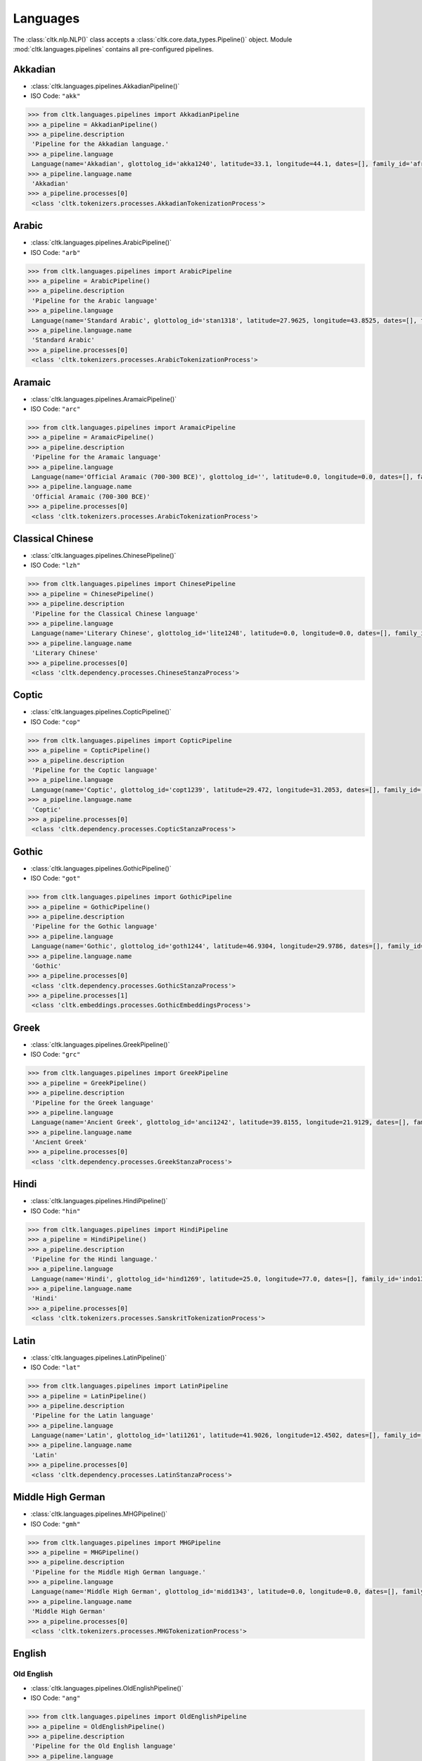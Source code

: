 Languages
=========


The :class:`cltk.nlp.NLP()` class accepts a :class:`cltk.core.data_types.Pipeline()` object. \
Module :mod:`cltk.languages.pipelines` contains all pre-configured pipelines.

.. contents::
   :depth: 2
   :numbered:

Akkadian
--------
- :class:`cltk.languages.pipelines.AkkadianPipeline()`
- ISO Code: ``"akk"``

.. code-block:: python

   >>> from cltk.languages.pipelines import AkkadianPipeline
   >>> a_pipeline = AkkadianPipeline()
   >>> a_pipeline.description
    'Pipeline for the Akkadian language.'
   >>> a_pipeline.language
    Language(name='Akkadian', glottolog_id='akka1240', latitude=33.1, longitude=44.1, dates=[], family_id='afro1255', parent_id='east2678', level='language', iso_639_3_code='akk', type='a')
   >>> a_pipeline.language.name
    'Akkadian'
   >>> a_pipeline.processes[0]
    <class 'cltk.tokenizers.processes.AkkadianTokenizationProcess'>


Arabic
------
- :class:`cltk.languages.pipelines.ArabicPipeline()`
- ISO Code: ``"arb"``

.. code-block:: python

   >>> from cltk.languages.pipelines import ArabicPipeline
   >>> a_pipeline = ArabicPipeline()
   >>> a_pipeline.description
    'Pipeline for the Arabic language'
   >>> a_pipeline.language
    Language(name='Standard Arabic', glottolog_id='stan1318', latitude=27.9625, longitude=43.8525, dates=[], family_id='afro1255', parent_id='arab1395', level='language', iso_639_3_code='arb', type='')
   >>> a_pipeline.language.name
    'Standard Arabic'
   >>> a_pipeline.processes[0]
    <class 'cltk.tokenizers.processes.ArabicTokenizationProcess'>

Aramaic
-------
- :class:`cltk.languages.pipelines.AramaicPipeline()`
- ISO Code: ``"arc"``

.. code-block:: python

   >>> from cltk.languages.pipelines import AramaicPipeline
   >>> a_pipeline = AramaicPipeline()
   >>> a_pipeline.description
    'Pipeline for the Aramaic language'
   >>> a_pipeline.language
    Language(name='Official Aramaic (700-300 BCE)', glottolog_id='', latitude=0.0, longitude=0.0, dates=[], family_id='', parent_id='', level='', iso_639_3_code='arc', type='a')
   >>> a_pipeline.language.name
    'Official Aramaic (700-300 BCE)'
   >>> a_pipeline.processes[0]
    <class 'cltk.tokenizers.processes.ArabicTokenizationProcess'>


Classical Chinese
-----------------
- :class:`cltk.languages.pipelines.ChinesePipeline()`
- ISO Code: ``"lzh"``

.. code-block:: python

   >>> from cltk.languages.pipelines import ChinesePipeline
   >>> a_pipeline = ChinesePipeline()
   >>> a_pipeline.description
    'Pipeline for the Classical Chinese language'
   >>> a_pipeline.language
    Language(name='Literary Chinese', glottolog_id='lite1248', latitude=0.0, longitude=0.0, dates=[], family_id='sino1245', parent_id='clas1255', level='language', iso_639_3_code='lzh', type='h')
   >>> a_pipeline.language.name
    'Literary Chinese'
   >>> a_pipeline.processes[0]
    <class 'cltk.dependency.processes.ChineseStanzaProcess'>


Coptic
------
- :class:`cltk.languages.pipelines.CopticPipeline()`
- ISO Code: ``"cop"``

.. code-block:: python

   >>> from cltk.languages.pipelines import CopticPipeline
   >>> a_pipeline = CopticPipeline()
   >>> a_pipeline.description
    'Pipeline for the Coptic language'
   >>> a_pipeline.language
    Language(name='Coptic', glottolog_id='copt1239', latitude=29.472, longitude=31.2053, dates=[], family_id='afro1255', parent_id='egyp1245', level='language', iso_639_3_code='cop', type='')
   >>> a_pipeline.language.name
    'Coptic'
   >>> a_pipeline.processes[0]
    <class 'cltk.dependency.processes.CopticStanzaProcess'>


Gothic
------
- :class:`cltk.languages.pipelines.GothicPipeline()`
- ISO Code: ``"got"``

.. code-block:: python

   >>> from cltk.languages.pipelines import GothicPipeline
   >>> a_pipeline = GothicPipeline()
   >>> a_pipeline.description
    'Pipeline for the Gothic language'
   >>> a_pipeline.language
    Language(name='Gothic', glottolog_id='goth1244', latitude=46.9304, longitude=29.9786, dates=[], family_id='indo1319', parent_id='east2805', level='language', iso_639_3_code='got', type='a')
   >>> a_pipeline.language.name
    'Gothic'
   >>> a_pipeline.processes[0]
    <class 'cltk.dependency.processes.GothicStanzaProcess'>
   >>> a_pipeline.processes[1]
    <class 'cltk.embeddings.processes.GothicEmbeddingsProcess'>



Greek
-----
- :class:`cltk.languages.pipelines.GreekPipeline()`
- ISO Code: ``"grc"``

.. code-block:: python

   >>> from cltk.languages.pipelines import GreekPipeline
   >>> a_pipeline = GreekPipeline()
   >>> a_pipeline.description
    'Pipeline for the Greek language'
   >>> a_pipeline.language
    Language(name='Ancient Greek', glottolog_id='anci1242', latitude=39.8155, longitude=21.9129, dates=[], family_id='indo1319', parent_id='east2798', level='language', iso_639_3_code='grc', type='h')
   >>> a_pipeline.language.name
    'Ancient Greek'
   >>> a_pipeline.processes[0]
    <class 'cltk.dependency.processes.GreekStanzaProcess'>



Hindi
-----
- :class:`cltk.languages.pipelines.HindiPipeline()`
- ISO Code: ``"hin"``

.. code-block:: python

   >>> from cltk.languages.pipelines import HindiPipeline
   >>> a_pipeline = HindiPipeline()
   >>> a_pipeline.description
    'Pipeline for the Hindi language.'
   >>> a_pipeline.language
    Language(name='Hindi', glottolog_id='hind1269', latitude=25.0, longitude=77.0, dates=[], family_id='indo1319', parent_id='hind1270', level='language', iso_639_3_code='hin', type='')
   >>> a_pipeline.language.name
    'Hindi'
   >>> a_pipeline.processes[0]
    <class 'cltk.tokenizers.processes.SanskritTokenizationProcess'>



Latin
-----
- :class:`cltk.languages.pipelines.LatinPipeline()`
- ISO Code: ``"lat"``

.. code-block:: python

   >>> from cltk.languages.pipelines import LatinPipeline
   >>> a_pipeline = LatinPipeline()
   >>> a_pipeline.description
    'Pipeline for the Latin language'
   >>> a_pipeline.language
    Language(name='Latin', glottolog_id='lati1261', latitude=41.9026, longitude=12.4502, dates=[], family_id='indo1319', parent_id='impe1234', level='language', iso_639_3_code='lat', type='a')
   >>> a_pipeline.language.name
    'Latin'
   >>> a_pipeline.processes[0]
    <class 'cltk.dependency.processes.LatinStanzaProcess'>



Middle High German
------------------
- :class:`cltk.languages.pipelines.MHGPipeline()`
- ISO Code: ``"gmh"``

.. code-block:: python

   >>> from cltk.languages.pipelines import MHGPipeline
   >>> a_pipeline = MHGPipeline()
   >>> a_pipeline.description
    'Pipeline for the Middle High German language.'
   >>> a_pipeline.language
    Language(name='Middle High German', glottolog_id='midd1343', latitude=0.0, longitude=0.0, dates=[], family_id='indo1319', parent_id='midd1349', level='language', iso_639_3_code='gmh', type='h')
   >>> a_pipeline.language.name
    'Middle High German'
   >>> a_pipeline.processes[0]
    <class 'cltk.tokenizers.processes.MHGTokenizationProcess'>


English
-------
Old English
***********
- :class:`cltk.languages.pipelines.OldEnglishPipeline()`
- ISO Code: ``"ang"``

.. code-block:: python

   >>> from cltk.languages.pipelines import OldEnglishPipeline
   >>> a_pipeline = OldEnglishPipeline()
   >>> a_pipeline.description
    'Pipeline for the Old English language'
   >>> a_pipeline.language
    Language(name='Old English (ca. 450-1100)', glottolog_id='olde1238', latitude=51.06, longitude=-1.31, dates=[], family_id='indo1319', parent_id='angl1265', level='language', iso_639_3_code='ang', type='h')
   >>> a_pipeline.language.name
    'Old English (ca. 450-1100)'
   >>> a_pipeline.processes[0]
    <class 'cltk.tokenizers.processes.MultilingualTokenizationProcess'>


Middle English
**************
- :class:`cltk.languages.pipelines.MiddleEnglishPipeline()`
- ISO Code: ``"enm"``

.. code-block:: python

   >>> from cltk.languages.pipelines import MiddleEnglishPipeline
   >>> a_pipeline = MiddleEnglishPipeline()
   >>> a_pipeline.description
    'Pipeline for the Middle English language'
   >>> a_pipeline.language
    Language(name='Middle English', glottolog_id='midd1317', latitude=0.0, longitude=0.0, dates=[], family_id='indo1319', parent_id='merc1242', level='language', iso_639_3_code='enm', type='h')
   >>> a_pipeline.language.name
    'Middle English'
   >>> a_pipeline.processes[0]
    <class 'cltk.tokenizers.processes.MiddleEnglishTokenizationProcess'>


French
------
Old French
**********
- :class:`cltk.languages.pipelines.OldFrenchPipeline()`
- ISO Code: ``"fro"``

.. code-block:: python

   >>> from cltk.languages.pipelines import OldFrenchPipeline
   >>> a_pipeline = OldFrenchPipeline()
   >>> a_pipeline.description
    'Pipeline for the Old French language'
   >>> a_pipeline.language
    Language(name='Old French (842-ca. 1400)', glottolog_id='oldf1239', latitude=0.0, longitude=0.0, dates=[], family_id='indo1319', parent_id='oila1234', level='language', iso_639_3_code='fro', type='h')
   >>> a_pipeline.language.name
    'Old French (842-ca. 1400)'
   >>> a_pipeline.processes[0]
    <class 'cltk.dependency.processes.OldFrenchStanzaProcess'>


Middle French
*************
- :class:`cltk.languages.pipelines.MiddleFrenchPipeline()`
- ISO Code: ``"frm"``

.. code-block:: python

   >>> from cltk.languages.pipelines import MiddleFrenchPipeline
   >>> a_pipeline = MiddleFrenchPipeline()
   >>> a_pipeline.description
    'Pipeline for the Middle French language'
   >>> a_pipeline.language
    Language(name='Middle French', glottolog_id='midd1316', latitude=0.0, longitude=0.0, dates=[], family_id='indo1319', parent_id='stan1290', level='dialect', iso_639_3_code='frm', type='h')
   >>> a_pipeline.language.name
    'Middle French'
   >>> a_pipeline.processes[0]
    <class 'cltk.tokenizers.processes.MiddleFrenchTokenizationProcess'>



Old Church Slavonic
-------------------
- :class:`cltk.languages.pipelines.OCSPipeline()`
- ISO Code: ``"chu"``

.. code-block:: python

   >>> from cltk.languages.pipelines import OCSPipeline
   >>> a_pipeline = OCSPipeline()
   >>> a_pipeline.description
    'Pipeline for the Old Church Slavonic language'
   >>> a_pipeline.language
    Language(name='Church Slavic', glottolog_id='chur1257', latitude=43.7171, longitude=22.8442, dates=[], family_id='indo1319', parent_id='east2269', level='language', iso_639_3_code='chu', type='a')
   >>> a_pipeline.language.name
    'Church Slavic'
   >>> a_pipeline.processes[0]
    <class 'cltk.dependency.processes.OCSStanzaProcess'>


Old Norse
---------
- :class:`cltk.languages.pipelines.OldNorsePipeline()`
- ISO Code: ``"non"``

.. code-block:: python

   >>> from cltk.languages.pipelines import OldNorsePipeline
   >>> a_pipeline = OldNorsePipeline()
   >>> a_pipeline.description
    'Pipeline for the Old Norse language'
   >>> a_pipeline.language
    Language(name='Old Norse', glottolog_id='oldn1244', latitude=63.42, longitude=10.38, dates=[], family_id='indo1319', parent_id='west2805', level='language', iso_639_3_code='non', type='h')
   >>> a_pipeline.language.name
    'Old Norse'
   >>> a_pipeline.processes[0]
    <class 'cltk.tokenizers.processes.OldNorseTokenizationProcess'>


Pali
----
- :class:`cltk.languages.pipelines.PaliPipeline()`
- ISO Code: ``"pli"``

.. code-block:: python

   >>> from cltk.languages.pipelines import PaliPipeline
   >>> a_pipeline = PaliPipeline()
   >>> a_pipeline.description
    'Pipeline for the Pali language'
   >>> a_pipeline.language
    Language(name='Pali', glottolog_id='pali1273', latitude=24.5271, longitude=82.251, dates=[], family_id='indo1319', parent_id='biha1245', level='language', iso_639_3_code='pli', type='a')
   >>> a_pipeline.language.name
    'Pali'
   >>> a_pipeline.processes[0]
    <class 'cltk.tokenizers.processes.MultilingualTokenizationProcess'>


Panjabi
-------
- :class:`cltk.languages.pipelines.PanjabiPipeline()`
- ISO Code: ``"pan"``

.. code-block:: python

   >>> from cltk.languages.pipelines import SanskritPipeline
   >>> a_pipeline = PanjabiPipeline()
   >>> a_pipeline.description
    'Pipeline for the Panjabi language.'
   >>> a_pipeline.language
    Language(name='Eastern Panjabi', glottolog_id='panj125', latitude=30.0368, longitude=75.6702, dates=[], family_id='indo1319', parent_id='east2727', level='language', iso_639_3_code='pan', type='')
   >>> a_pipeline.language.name
    'Eastern Panjabi'
   >>> a_pipeline.processes[0]
    <class 'cltk.tokenizers.processes.SanskritTokenizationProcess'>


Sanskrit
--------
- :class:`cltk.languages.pipelines.SanskritPipeline()`
- ISO Code: ``"san"``

.. code-block:: python

   >>> from cltk.languages.pipelines import SanskritPipeline
   >>> a_pipeline = SanskritPipeline()
   >>> a_pipeline.description
    'Pipeline for the Sanskrit language.'
   >>> a_pipeline.language
    Language(name='Sanskrit', glottolog_id='sans1269', latitude=20.0, longitude=77.0, dates=[], family_id='indo1319', parent_id='indo1321', level='language', iso_639_3_code='san', type='a')
   >>> a_pipeline.language.name
    'Sanskrit'
   >>> a_pipeline.processes[0]
    <class 'cltk.tokenizers.processes.SanskritTokenizationProcess'>


